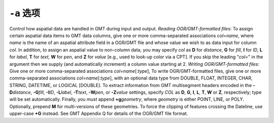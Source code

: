 ``-a`` 选项
===========

Control how aspatial data are handled in GMT during input and output.
*Reading OGR/GMT-formatted files*: To assign certain aspatial data
items to GMT data columns, give one or more comma-separated
associations *col*\ =\ *name*, where *name* is the name of an
aspatial attribute field in a OGR/GMT file and whose value we wish
to as data input for column *col*. In addition, to assign an
aspatial value to non-column data, you may specify *col* as **D**
for *distance*, **G** for *fill*, **I** for *ID*, **L** for *label*,
**T** for *text*, **W** for *pen*, and **Z** for *value* [e.g., used
to look-up color via a CPT].  If you skip the leading "*col*\ =" in
the argument then we supply (and automatically increment) a column
value starting at 2.
*Writing OGR/GMT-formatted files*: Give one or more comma-separated
associations *col*\ =\ *name*\ [:*type*], To write OGR/GMT-formatted
files, give one or more comma-separated associations
*col*\ =\ *name*\ [:*type*], with an optional data type from DOUBLE,
FLOAT, INTEGER, CHAR, STRING, DATETIME, or LOGICAL [DOUBLE]. To
extract information from GMT multisegment headers encoded in the
**-D**\ *distance*, **-G**\ *fill*, **-I**\ *ID*, **-L**\ *label*,
**-T**\ *text*, **-W**\ *pen*, or **-Z**\ *value* settings, specify
*COL* as **D**, **G**, **I**, **L**, **T**, **W** or **Z**,
respectively; type will be set automatically. Finally, you *must*
append **+g**\ *geometry*, where *geometry* is either POINT, LINE,
or POLY. Optionally, prepend **M** for multi-versions of these
geometries. To force the clipping of features crossing the Dateline,
use upper-case **+G** instead. See GMT Appendix Q for details of the
OGR/GMT file format.
